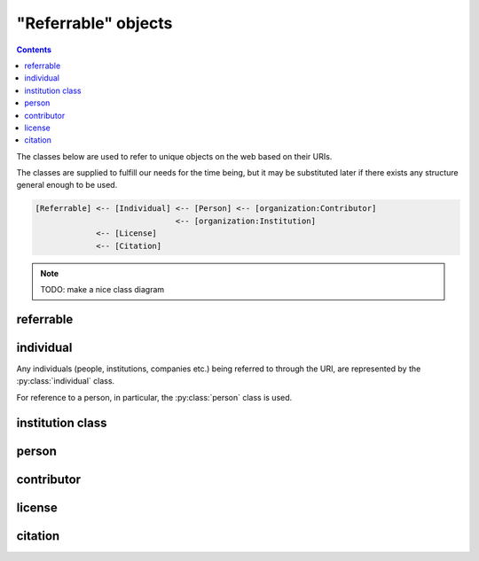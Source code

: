 "Referrable" objects
=====================

.. contents:: Contents
    :local:

The classes below are used to refer to unique objects on the web based on their URIs.

The classes are supplied to fulfill our needs for the time being,
but it may be substituted later if there exists any structure general enough to be used.

.. code-block::

    [Referrable] <-- [Individual] <-- [Person] <-- [organization:Contributor]
                                  <-- [organization:Institution]
                 <-- [License]
                 <-- [Citation]

.. note::

    TODO: make a nice class diagram

referrable
-----------

.. py:class:: referrable

    the base class being used to refer to anything "referrable" on the web.
    Both :py:attr:`name` and :py:attr:`uri` properties are required.

    .. py:attribute:: name

        a human-readable ``string`` name of this object.

    .. py:attribute:: uri

        a ``string`` representing the URI-based ID of this object.
        Can be ``null`` (but not recommended), if this ``Referrable`` does not have any ID
        (although it may sound paradoxical).



individual
-----------

Any individuals (people, institutions, companies etc.) being referred to through the URI,
are represented by the :py:class:`individual` class.

For reference to a person, in particular, the :py:class:`person` class is used.

.. py:class:: individual

    a subclass of :py:class:`referrable` being used to identify any individuals
    (people, institutions, companies etc.).

    .. py:attribute:: name

        a required property inherited from :py:attr:`referrable.name`.
        It would typically reflect what would appear as the "full-name" on the web pages.

    .. py:attribute:: uri

        a required property inherited from :py:attr:`referrable.uri`.

        - for an institution/company: the URL for its website (starting with ``https://``)
        - for a person: the ORCID (starting with ``ORCID:``)

        Can be ``null`` (but not recommended), if this individual does not have any ID.


institution class
-----------------

.. py:class:: institution

    This is a subclass of the :py:class:`individual` class, with no additional properties.
    This class is used to e.g. represent the affiliated institution(s) of a :py:class:`contributor`.

    .. literalinclude:: /_static/referrable/institution.json
        :language: JavaScript
        :caption:  Typical "institution" object

    .. py:attribute:: name

        a required property inherited from :py:attr:`individual.name`.
        It represents the human-readable expression of this institution.

    .. py:attribute:: uri

        a required property inherited from :py:attr:`individual.uri`.
        It represents the URL (i.e. starting with ``https://``) of the institution.

person
-------

.. py:class:: person

    a subclass of :py:class:`individual` being used to refer to a person.

    .. literalinclude:: /_static/referrable/person.json
        :language: JavaScript
        :caption:  Typical "person" object

    All of the properties described below are necessary.

    .. py:attribute:: name

        inherited from :py:attr:`individual.name`.
        The full name as it would appear on the web pages.

    .. py:attribute:: uri

        inherited from :py:attr:`individual.uri`.
        The ORCID (a ``string`` starting with ``ORCID:``) of this person.

    .. py:attribute:: lastname

        a ``string`` representing the last name of this person.
        This is used to identify the person across the database, especially
        if the :py:attr:`uri` property is set to be ``null``.

    .. py:attribute:: firstnames

        a ``string`` representing the first names (i.e. other than the last name) of this person.
        This is used to identify the person across the database, especially
        if the :py:attr:`uri` property is set to be ``null``.

    .. py:attribute:: contact

        a ``string`` representing the contact information of this person.

        It is recommended to contain the e-mail address of the person here,
        but it can be the mailing address, too.

        This field can well be ``null`` if this person does not have, or is not
        willing to share, a contact.

contributor
------------

.. py:class:: contributor

    It is a subclass of :py:class:`person`, and represents the contributor to a project.

    .. literalinclude:: /_static/referrable/contributor.json
        :language: JavaScript
        :caption:  Typical "contributor" object

    All the superclass properties are necessary:

    - :py:attr:`name <person.name>`
    - :py:attr:`uri <person.uri>`
    - :py:attr:`lastname <person.lastname>`
    - :py:attr:`firstnames <person.firstnames>`
    - :py:attr:`contact <person.contact>`

    In addition, all of the properties described below are necessary.

    .. py:attribute:: affiliation

        an :py:class:`institution` object, or a reference to one, or an array
        of multiple of them, corresponding to the affiliations for this contributor,
        *in relation with this dataset publication*.

    .. py:attribute:: roles

        an array of :py:class:`roles <credit>` of this contributor, specified in terms of the
        `contributor roles <https://dictionary.casrai.org/Contributor_Roles>`_
        (as it is defined in the `CRediT taxonomy <https://www.casrai.org/credit.html>`_).


license
--------

.. py:class:: license

    a class being used to represent a license type of the subject being described.

    For example, a CC0-license may be represented using :py:class:`license` as follows:

    .. literalinclude:: /_static/referrable/license.json
        :language: JavaScript
        :caption:  Typical "license" object

    a ``license`` object must have properties below:

    .. py:attribute:: name

        equivalent to :py:attr:`referrable.name`.
        It represents the shorthand of the license e.g. "CC0", "MIT", "GPL2".

    .. py:attribute:: uri

        equivalent to :py:attr:`referrable.uri`.
        It may be the terms and conditions representing this license.

    .. py:attribute:: authors

        a set of JSON objects, or a reference to it, representing the
        holder(s) of this license.

    .. py:attribute:: year

        a ``string`` representing the year (or a range of years) when
        this license is valid from.

citation
---------

.. py:class:: citation

    a subclass of :py:class:`referrable` being used to refer to a unique article on the web.

    For example, a citation may be described using :py:class:`citation` as follows:

    .. literalinclude:: /_static/referrable/citation.json
        :language: JavaScript
        :caption:  Typical "citation" object

    The following properties are required:

    .. py:attribute:: name

        equivalent to :py:attr:`referrable.name`, and is
        used to represent the human-readable citation.

    .. py:attribute:: uri

        equivalent to :py:attr:`referrable.uri`.
        It represents the URI of the article, and may start either
        with ``https://`` or with ``doi:``, depending on the type of the article.

    .. py:attribute:: reference_type

        a ``string`` representing how this citation works.
        valid types may be found below:

        ================ =======================================================================
        type             description
        ================ =======================================================================
        is-supplement-to this citation is based on the dataset being described.
        is-described-by  this citation describes how the dataset being described was generated.
        is-referenced-by this citation refers to this dataset, but neither of the above applies.
        ================ =======================================================================
